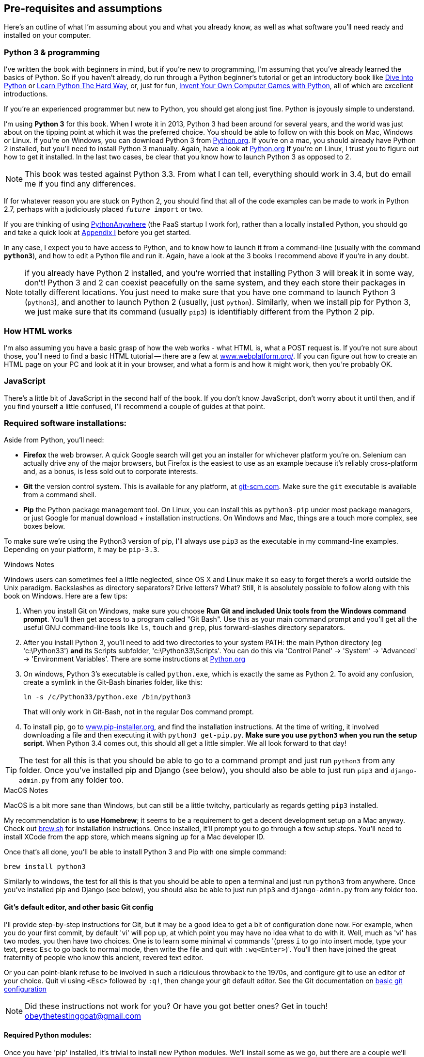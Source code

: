 [[pre-requisites]]
[preface]
Pre-requisites and assumptions
------------------------------

Here's an outline of what I'm assuming about you and what you already know,
as well as what software you'll need ready and installed on your computer.


Python 3 & programming
~~~~~~~~~~~~~~~~~~~~~~

I've written the book with beginners in mind, but if you're new to programming,
I'm assuming that you've already learned the basics of Python. So if you
haven't already, do run through a Python beginner's tutorial or get an
introductory book like <<dip,Dive Into Python>>  or <<lpthw,Learn Python The
Hard Way>>, or, just for fun, <<iwp,Invent Your Own Computer Games with
Python>>, all of which are excellent introductions.

If you're an experienced programmer but new to Python, you should get along
just fine.  Python is joyously simple to understand.

I'm using **Python 3** for this book. When I wrote it in 2013, Python 3 had
been around for several years, and the world was just about on the tipping
point at which it was the preferred choice.  You should be able to follow on
with this book on Mac, Windows or Linux. If you're on Windows, you can download
Python 3 from http://www.python.org[Python.org]. If you're on a mac, you should
already have Python 2 installed, but you'll need to install Python 3 manually.
Again, have a look at http://www.python.org[Python.org] If you're on Linux, I
trust you to figure out how to get it installed.  In the last two cases, be
clear that you know how to launch Python 3 as opposed to 2.

NOTE: This book was tested against Python 3.3. From what I can tell, everything
should work in 3.4, but do email me if you find any differences.

If for whatever reason you are stuck on Python 2, you should find that all of
the code examples can be made to work in Python 2.7, perhaps with a judiciously
placed `__future__ import` or two.

If you are thinking of using http://www.pythonanywhere.com[PythonAnywhere] (the
PaaS startup I work for), rather than a locally installed Python, you should go
and take a quick look at <<appendix1,Appendix I>> before you get started.

In any case, I expect you to have access to Python, and to know how to launch
it from a command-line (usually with the command *`python3`*), and how to
edit a Python file and run it.  Again, have a look at the 3 books I recommend
above if you're in any doubt.

NOTE: if you already have Python 2 installed, and you're worried that
installing Python 3 will break it in some way, don't!  Python 3 and 2 can
coexist peacefully on the same system, and they each store their packages in
totally different locations.  You just need to make sure that you have one
command to launch Python 3 (`python3`), and another to launch Python 2
(usually, just `python`).  Similarly, when we install pip for Python 3, 
we just make sure that its command (usually `pip3`) is identifiably
different from the Python 2 pip.


How HTML works
~~~~~~~~~~~~~~

I'm also assuming you have a basic grasp of how the web works - what HTML is,
what a POST request is.  If you're not sure about those, you'll need to find
a basic HTML tutorial -- there are a few at
http://www.webplatform.org/[www.webplatform.org/].  If you can figure out how
to create an HTML page on your PC and look at it in your browser, and what a
form is and how it might work, then you're probably OK.


JavaScript
~~~~~~~~~~

There's a little bit of JavaScript in the second half of the book.  If you
don't know JavaScript, don't worry about it until then, and if you find 
yourself a little confused, I'll recommend a couple of guides at that point.


Required software installations:
~~~~~~~~~~~~~~~~~~~~~~~~~~~~~~~~

Aside from Python, you'll need:

* **Firefox** the web browser. A quick Google search will get you an installer
for whichever platform you're on.  Selenium can actually drive any of the 
major browsers, but Firefox is the easiest to use as an example because it's
reliably cross-platform and, as a bonus, is less sold out to corporate
interests.

* **Git** the version control system. This is available for any platform, 
at http://git-scm.com/[git-scm.com]. Make sure the `git` executable is
available from a command shell.

* **Pip** the Python package management tool.  On Linux, you can install
this as `python3-pip` under most package managers, or just Google for manual
download + installation instructions. On Windows and Mac, things are a touch
more complex, see boxes below.

To make sure we're using the Python3 version of pip, I'll always use `pip3`
as the executable in my command-line examples.  Depending on your platform, it 
may be `pip-3.3`.


.Windows Notes
*******************************************************************************
Windows users can sometimes feel a little neglected, since OS X and Linux make
it so easy to forget there's a world outside the Unix paradigm.  Backslashes
as directory separators?  Drive letters?  What?   Still, it is absolutely
possible to follow along with this book on Windows.  Here are a few tips:

1. When you install Git on Windows, make sure you choose **Run Git and included
Unix tools from the Windows command prompt**. You'll then get access to 
a program called "Git Bash". Use this as your main command prompt and you'll
get all the useful GNU command-line tools like `ls`, `touch` and `grep`, plus
forward-slashes directory separators.

2. After you install Python 3, you'll need to add two directories to your
system PATH: the main Python directory (eg 'c:\Python33') *and* its Scripts
subfolder, 'c:\Python33\Scripts'. You can do this via 'Control Panel' ->
'System' -> 'Advanced' -> 'Environment Variables'. There are some
instructions at http://docs.python.org/3/using/windows.html[Python.org]


3. On windows, Python 3's executable is called `python.exe`, which is exactly
the same as Python 2.  To avoid any confusion, create a symlink in the Git-Bash
binaries folder, like this:
+
----
ln -s /c/Python33/python.exe /bin/python3
----
+
That will only work in Git-Bash, not in the regular Dos command prompt.

4. To install pip, go to http://www.pip-installer.org/[www.pip-installer.org], 
and find the installation instructions. At the time of writing, it involved
downloading a file and then executing it with `python3 get-pip.py`. **Make sure
you use `python3` when you run the setup script**. When Python 3.4 comes out,
this should all get a little simpler. We all look forward to that day!

TIP: The test for all this is that you should be able to go to a command prompt
and just run `python3` from any folder.  Once you've installed pip and Django
(see below), you should also be able to just run `pip3` and `django-admin.py`
from any folder too.
*******************************************************************************


.MacOS Notes
*******************************************************************************
MacOS is a bit more sane than Windows, but can still be a little twitchy,
particularly as regards getting `pip3` installed.  

My recommendation is to **use Homebrew**; it seems to be a requirement to get 
a decent development setup on a Mac anyway.  Check out
http://brew.sh//[brew.sh] for installation instructions.  Once installed, it'll
prompt you to go through a few setup steps. You'll need to install XCode from
the app store, which means signing up for a Mac developer ID.
//TODO: look for a non-homebrew way...

Once that's all done, you'll be able to install Python 3 and Pip with one
simple command:

----
brew install python3
----

Similarly to windows, the test for all this is that you should be able to open
a terminal and just run `python3` from anywhere.  Once you've installed pip and
Django (see below), you should also be able to just run `pip3` and
`django-admin.py` from any folder too.
*******************************************************************************



[[git-default-editor]]
Git's default editor, and other basic Git config
^^^^^^^^^^^^^^^^^^^^^^^^^^^^^^^^^^^^^^^^^^^^^^^^

I'll provide step-by-step instructions for Git, but it may be a good idea to
get a bit of configuration done now.  For example, when you do your first
commit, by default 'vi' will pop up, at which point you may have no idea what
to do with it. Well, much as 'vi' has two modes, you then have two choices. One
is to learn some minimal vi commands '(press `i` to go into insert mode,
type your text, presc `Esc` to go back to normal mode, then write the file and
quit with `:wq<Enter>`)'. You'll then have joined the great fraternity of
people who know this ancient, revered text editor.

Or you can point-blank refuse to be involved in such a ridiculous throwback to
the 1970s, and configure git to use an editor of your choice. Quit vi using
`<Esc>` followed by `:q!`, then change your git default editor. See the Git
documentation on 
http://git-scm.com/book/en/Customizing-Git-Git-Configuration[basic git
configuration]


NOTE: Did these instructions not work for you? Or have you got better ones? Get
in touch!  obeythetestinggoat@gmail.com


Required Python modules:
^^^^^^^^^^^^^^^^^^^^^^^^

Once you have 'pip' installed, it's trivial to install new Python modules.
We'll install some as we go, but there are a couple we'll need right from
the beginning, so you should install them right away:

* **Django 1.7** (`pip3 install django==1.7`). This is our web
framework. You should make sure you have version 1.7 installed and
that you can access the `django-admin.py` executable from a command-line.  The
https://docs.djangoproject.com/en/1.7/intro/install/[Django documentation] has
some installation instructions if you need help.

NOTE: As of April 2014, Django 1.7 was still in beta. If the above command
doesn't work, use 
`pip3 install https://www.djangoproject.com/download/1.7b1/tarball/`
//TODO: remove on proper release.  And add comment re future versions??


* **Selenium** (`pip3 install --upgrade selenium`), a browser automation tool
which we'll use to drive what are called functional tests. Make
sure you have the absolute latest version installed.  Selenium is engaged in a
permanent arms race with the major browsers, trying to keep up with the latest
features. If you ever find Selenium misbehaving for some reason, the answer is
often that it's a new version of Firefox and you need to upgrade to the latest
Selenium...

Unless you know what you're doing, don't worry about using a `virtualenv`. 
We'll talk about them later in the book, in chapter 8.


.A note on IDEs
*******************************************************************************
If you've come from the world of Java or .NET, you may be keen to use an IDE
for your Python coding.  They have all sorts of useful tools, including VCS
integration, and there are some excellent ones out there for Python.  I used
one myself when I was starting out, and I found it very useful for my first 
couple of projects.

Can I suggest (and it's only a suggestion) that you 'don't' use an IDE, at
least for the duration of this tutorial? IDEs are much less necessary in the
Python world, and I've written this whole book with the assumption that you're
just using a basic text editor and a command-line.  Sometimes, that's all you
have -- when you're working on a server for example -- so it's always worth
learning how to use the basic tools first and understanding how they work.
It'll be something you always have, even if you decide to go back to your IDE
and all its helpful tools, after you've finished this book.
*******************************************************************************

